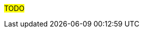////
Proposito
-------
This section is a placeholder which should be replaced by technical (next-step)
recommendations specific to the product(s) being delivered.  Technical
recommendations for products not being delivered, including non-Red Hat
products should be placed under 'recommedations-other'.

If you are trying to generate a product specific version of this placeholder,
please observe the following guidelines and the structure demonstrated in the
Sample area.

Candidates for recommendation:
- Follow-on engagements
- Advice for customer-led expansion
- Upgrade recommendations
- Security improvements (specific to the product)
- Permanent solutions to replace workarounds


Ejemplo
------
== Additional Satellite Capsules
=== Indication
During this engagement a single Satellite Server was implemented as that was sufficient for the scope of management.  During the course of the engagement it became clear that {cust} was considering management of additional sites based on performance.
=== Recommendation
Red Hat recommends utilizing separate Capsule Servers for remote locations or to balance the load as environments grow.  Documentation is available at https://access.redhat.com/documentation/en-us/red_hat_satellite (look for "Installing Capsule Server").  Adding of Capsule Servers and expansion of the environment can be handled by {cust} or as a follow-on engagement with Red Hat Consulting.

== Satellite Hardening
=== Indication
Although out of scope for this engagement, interest was expressed in making Satellite more secure.
=== Recommendation
Consider reviewing the documentation on Satellite Security compliance here:
https://access.redhat.com/documentation/en-us/red_hat_satellite/6.6/html-single/administering_red_hat_satellite/index#chap-Red_Hat_Satellite-Administering_Red_Hat_Satellite-Security_Compliance_Management


== Ansible Tower Performance
=== Indication
Provisioning callbacks to Ansible Tower are being impacted by a significant variance in the time required to complete Jobs. The same Job may take 10 minutes for one server and 45 minutes for the next.  Rudimentary investigation suggests that the cause is related to locality.
=== Recommendation
Consider a more in-depth analysis of the slower systems to see if the issue may be caused by network failures or DNS configuration problems.


////

#TODO#

